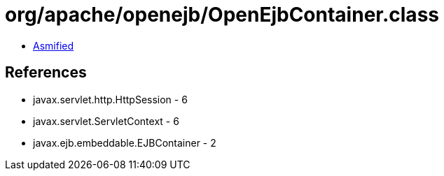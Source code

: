 = org/apache/openejb/OpenEjbContainer.class

 - link:OpenEjbContainer-asmified.java[Asmified]

== References

 - javax.servlet.http.HttpSession - 6
 - javax.servlet.ServletContext - 6
 - javax.ejb.embeddable.EJBContainer - 2
